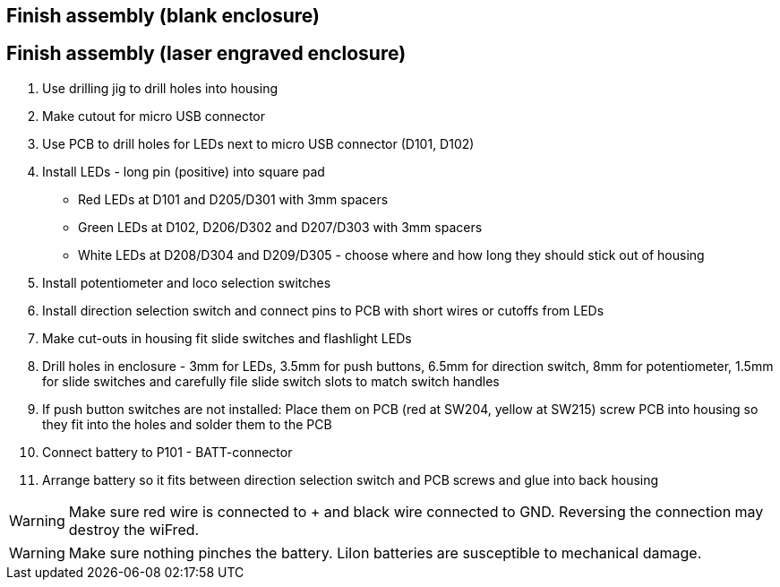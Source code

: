 // tag::drilljig[]
== Finish assembly (blank enclosure)
// end::drilljig[]
// tag::laser[]
== Finish assembly (laser engraved enclosure)
// end::laser[]

// tag::drilljig[]
. Use drilling jig to drill holes into housing
// end::drilljig[]
. Make cutout for micro USB connector
// tag::drilljig[]
. Use PCB to drill holes for LEDs next to micro USB connector (D101, D102)
// end::drilljig[]
. Install LEDs - long pin (positive) into square pad
  - Red LEDs at D101 and D205/D301 with 3mm spacers
  - Green LEDs at D102, D206/D302 and D207/D303 with 3mm spacers
  - White LEDs at D208/D304 and D209/D305 - choose where and how long they should stick out of housing
. Install potentiometer and loco selection switches
. Install direction selection switch and connect pins to PCB with short wires or cutoffs from LEDs
// tag::drilljig[]
. Make cut-outs in housing fit slide switches and flashlight LEDs
// end::drilljig[]
// tag::laser[]
. Drill holes in enclosure - 3mm for LEDs, 3.5mm for push buttons, 6.5mm for direction switch, 8mm for potentiometer, 1.5mm for slide switches and carefully file slide switch slots to match switch handles
// end::laser[]
. If push button switches are not installed: Place them on PCB (red at SW204, yellow at SW215) screw PCB into housing so they fit into the holes and solder them to the PCB
. Connect battery to P101 - BATT-connector
. Arrange battery so it fits between direction selection switch and PCB screws and glue into back housing

WARNING: Make sure red wire is connected to + and black wire connected to GND. Reversing the connection may destroy the wiFred.

WARNING: Make sure nothing pinches the battery. LiIon batteries are susceptible to mechanical damage.

